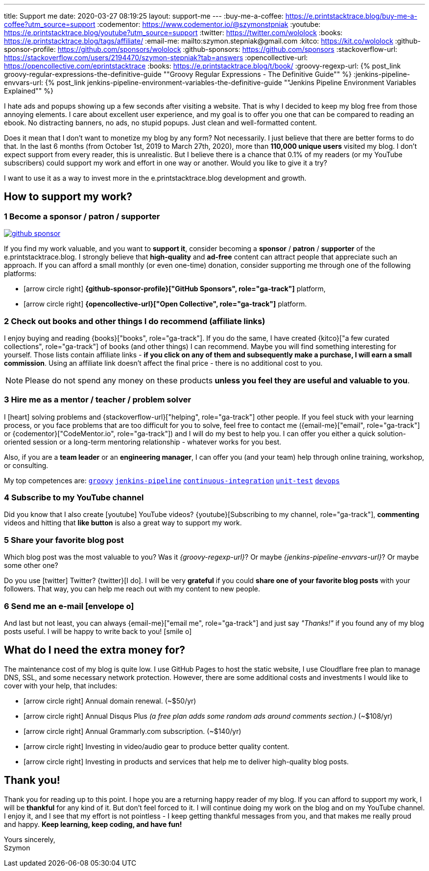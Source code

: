 ---
title: Support me
date: 2020-03-27 08:19:25
layout: support-me
---
:buy-me-a-coffee: https://e.printstacktrace.blog/buy-me-a-coffee?utm_source=support
:codementor: https://www.codementor.io/@szymonstpniak
:youtube: https://e.printstacktrace.blog/youtube?utm_source=support
:twitter: https://twitter.com/wololock
:books: https://e.printstacktrace.blog/tags/affiliate/
:email-me: mailto:szymon.stepniak@gmail.com
:kitco: https://kit.co/wololock
:github-sponsor-profile: https://github.com/sponsors/wololock
:github-sponsors: https://github.com/sponsors
:stackoverflow-url: https://stackoverflow.com/users/2194470/szymon-stepniak?tab=answers
:opencollective-url: https://opencollective.com/eprintstacktrace
:books: https://e.printstacktrace.blog/t/book/
:groovy-regexp-url: pass:[{% post_link groovy-regular-expressions-the-definitive-guide "&quot;Groovy Regular Expressions - The Definitive Guide&quot;" %}]
:jenkins-pipeline-envvars-url: pass:[{% post_link jenkins-pipeline-environment-variables-the-definitive-guide "&quot;Jenkins Pipeline Environment Variables Explained&quot;" %}]

I hate ads and popups showing up a few seconds after visiting a website.
That is why I decided to keep my blog free from those annoying elements.
I care about excellent user experience, and my goal is to offer you one that can be compared to reading an ebook.
No distracting banners, no ads, no stupid popups.
Just clean and well-formatted content.

Does it mean that I don't want to monetize my blog by any form?
Not necessarily.
I just believe that there are better forms to do that.
In the last 6 months (from October 1st, 2019 to March 27th, 2020), more than *110,000 unique users* visited my blog.
I don't expect support from every reader, this is unrealistic.
But I believe there is a chance that 0.1% of my readers (or my YouTube subscribers) could support my work and effort in one way or another.
Would you like to give it a try?

I want to use it as a way to invest more in the e.printstacktrace.blog development and growth.

== How to [.mark]#support# my work?

=== [.circle-orange]#1# Become a sponsor / patron / supporter

[.text-center]
--
[.img-responsive.img-thumbnail]
[link=/images/github-sponsor.jpg]
image::/images/github-sponsor.jpg[]
--

If you find my work valuable, and you want to [.mark]*support it*, consider becoming a *sponsor* / *patron* / *supporter* of the e.printstacktrace.blog.
I strongly believe that *high-quality* and *ad-free* content can attract people that appreciate such an approach.
If you can afford a small monthly (or even one-time) donation, consider supporting me through one of the following platforms:

[.nobullets]
* icon:arrow-circle-right[role="color-green"] *{github-sponsor-profile}["GitHub Sponsors", role="ga-track"]* platform,
* icon:arrow-circle-right[role="color-green"] *{opencollective-url}["Open Collective", role="ga-track"]* platform.

=== [.circle-orange]#2# Check out books and other things I do recommend (affiliate links)

I enjoy buying and reading {books}["books", role="ga-track"].
If you do the same, I have created {kitco}["a few curated collections", role="ga-track"] of books (and other things) I can recommend.
Maybe you will find something interesting for yourself.
Those lists contain affiliate links - *if you click on any of them and subsequently make a purchase, I&nbsp;will earn a small commission*.
Using an affiliate link doesn't affect the final price - there is no additional cost to you.

NOTE: Please do not spend any money on these products *unless you feel they are useful and valuable to you*.

=== [.circle-orange]#3# Hire me as a mentor / teacher / problem solver

I icon:heart[role="color-red"] solving problems and {stackoverflow-url}["helping", role="ga-track"] other people.
If you feel stuck with your learning process, or you face problems that are too difficult for you to solve, feel free to contact me ({email-me}["email", role="ga-track"] or {codementor}["CodeMentor.io", role="ga-track"]) and I will do my best to help you.
I can offer you either a quick solution-oriented session or a long-term mentoring relationship - whatever works for you best.

Also, if you are a *team leader* or an *engineering manager*, I can offer you (and your team) help through online training, workshop, or consulting.

My top competences are:
https://e.printstacktrace.blog/t/groovy[`groovy`]
https://e.printstacktrace.blog/t/jenkins-pipeline[`jenkins-pipeline`]
https://e.printstacktrace.blog/t/continuous-integration[`continuous-integration`]
https://e.printstacktrace.blog/t/unit-test[`unit-test`]
https://e.printstacktrace.blog/t/devops[`devops`]


=== [.circle-orange]#4# Subscribe to my YouTube channel

Did you know that I also create icon:youtube[role="color-red"] YouTube videos? {youtube}[Subscribing to my channel, role="ga-track"], *commenting* videos and hitting that *like button* is also a great way to support my work.

=== [.circle-orange]#5# Share your favorite blog post

Which blog post was the most valuable to you?
Was it _{groovy-regexp-url}_?
Or maybe _{jenkins-pipeline-envvars-url}_?
Or maybe some other one?

Do you use icon:twitter[role="color-twitter"] Twitter?
{twitter}[I do].
I will be very *grateful* if you could *share one of your favorite blog posts* with your followers.
That way, you can help me reach out with my content to new people.

=== [.circle-orange]#6# Send me an e-mail icon:envelope-o[]

And last but not least, you can always {email-me}["email me", role="ga-track"] and just say [.mark]_"Thanks!"_ if you found any of my blog posts useful.
I will be happy to write back to you! icon:smile-o[]

== What do I [.mark]#need# the extra money for?

The maintenance cost of my blog is quite low.
I use GitHub Pages to host the static website, I use Cloudflare free plan to manage DNS, SSL, and some necessary network protection.
However, there are some additional costs and investments I would like to cover with your help, that includes:

[.nobullets]
* icon:arrow-circle-right[role="color-green"] Annual domain renewal. (~$50/yr)
* icon:arrow-circle-right[role="color-green"] Annual Disqus Plus _(a free plan adds some random ads around comments section.)_ (~$108/yr)
* icon:arrow-circle-right[role="color-green"] Annual Grammarly.com subscription. (~$140/yr)
* icon:arrow-circle-right[role="color-green"] Investing in video/audio gear to produce better quality content.
* icon:arrow-circle-right[role="color-green"] Investing in products and services that help me to deliver high-quality blog posts.

== Thank you!

Thank you for reading up to this point.
I hope you are a returning happy reader of my blog.
If you can afford to support my work, I will be *thankful* for any kind of it.
But don't feel forced to it.
I will continue doing my work on the blog and on my YouTube channel.
I enjoy it, and I see that my effort is not pointless - I keep getting thankful messages from you, and that makes me really proud and happy.
*Keep learning, keep coding, and have fun!*

[%hardbreaks]
Yours sincerely,
Szymon
